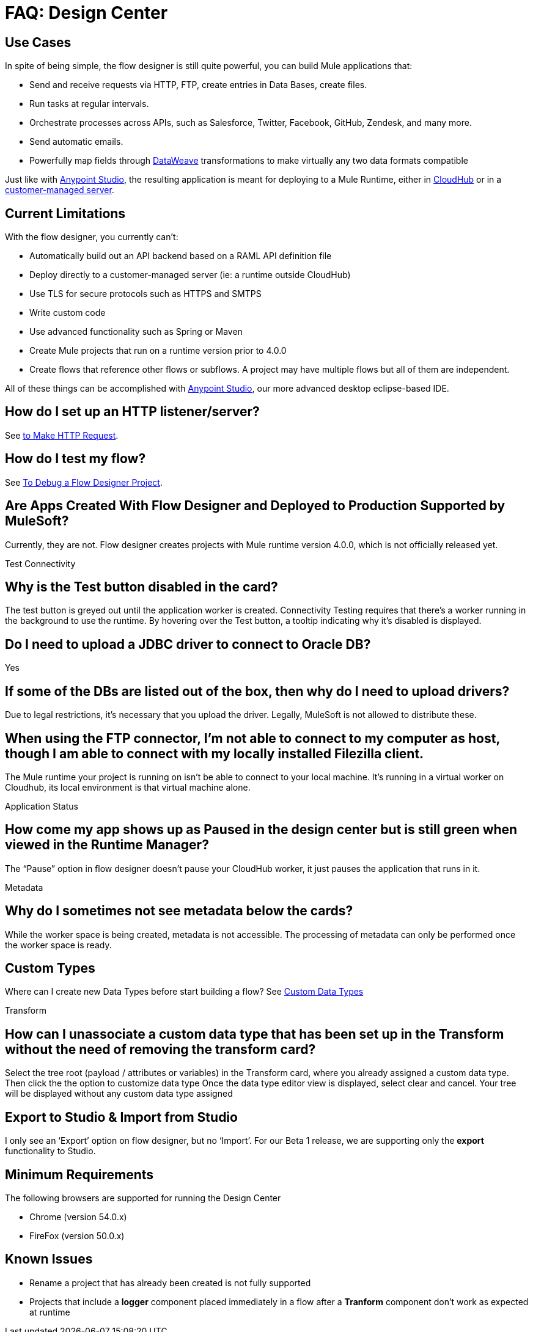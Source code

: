 = FAQ: Design Center
:keywords: mozart, design center, api designer


== Use Cases

In spite of being simple, the flow designer is still quite powerful, you can build Mule applications that:

* Send and receive requests via HTTP, FTP, create entries in Data Bases, create files.
* Run tasks at regular intervals.
* Orchestrate processes across APIs, such as Salesforce, Twitter, Facebook, GitHub, Zendesk, and many more.
* Send automatic emails.
* Powerfully map fields through link:/mule-user-guide/v/4.0/dataweave[DataWeave] transformations to make virtually any two data formats compatible

Just like with link:/anypoint-studio[Anypoint Studio], the resulting application is meant for deploying to a Mule Runtime, either in link:/runtime-manager/deploying-to-cloudhub[CloudHub] or in a link:/runtime-manager/deploying-to-your-own-servers[customer-managed server].




== Current Limitations


With the flow designer, you currently can't:

* Automatically build out an API backend based on a RAML API definition file
* Deploy directly to a customer-managed server (ie: a runtime outside CloudHub)
* Use TLS for secure protocols such as HTTPS and SMTPS
* Write custom code
* Use advanced functionality such as Spring or Maven
* Create Mule projects that run on a runtime version prior to 4.0.0
* Create flows that reference other flows or subflows. A project may have multiple flows but all of them are independent.


All of these things can be accomplished with link:/anypoint-studio[Anypoint Studio], our more advanced desktop eclipse-based IDE.


== How do I set up an HTTP listener/server?

See link:/connectors/http-to-make-http-request[to Make HTTP Request].


== How do I test my flow?

See link:/design-center/v/1.0/to-debug-a-flow-designer-project[To Debug a Flow Designer Project].

== Are Apps Created With Flow Designer and Deployed to Production Supported by MuleSoft?

Currently, they are not. Flow designer creates projects with Mule runtime version 4.0.0, which is not officially released yet.



Test Connectivity

== Why is the Test button disabled in the card?

The test button is greyed out until the application worker is created.
Connectivity Testing requires that there’s a worker running in the background to use the runtime.
By hovering over the Test button, a tooltip indicating why it’s disabled is displayed.

== Do I need to upload a JDBC driver to connect to Oracle DB?

Yes

== If some of the DBs are listed out of the box, then why do I need to upload drivers?

Due to legal restrictions, it’s necessary that you upload the driver.
Legally, MuleSoft is not allowed to distribute these.

== When using the FTP connector, I'm not able to connect to my computer as host, though I am able to connect with my locally installed Filezilla client.

The Mule runtime your project is running on isn’t be able to connect to your local machine. It’s running in a virtual worker on Cloudhub, its local environment is that virtual machine alone.


Application Status

== How come my app shows up as Paused in the design center but is still green when viewed in the Runtime Manager?

The “Pause” option in flow designer doesn’t pause your CloudHub worker, it just pauses the application that runs in it.



Metadata

== Why do I sometimes not see metadata below the cards?

While the worker space is being created, metadata is not accessible. The processing of metadata can only be performed once the worker space is ready.

== Custom Types

Where can I create new Data Types before start building a flow?
See link:/design-center/v/1.0/to-manage-data-types#custom-data-types[Custom Data Types]

Transform

== How can I unassociate a custom data type that has been set up in the Transform without the need of removing the transform card?

Select the tree root (payload / attributes or variables) in the Transform card, where you already assigned a custom data type. Then click the the option to customize data type
Once the data type editor view is displayed, select clear and cancel. Your tree will be displayed without any custom data type assigned

== Export to Studio & Import from Studio

I only see an ‘Export’ option on flow designer, but no ‘Import’.
For our Beta 1 release, we are supporting only the *export* functionality to Studio.









== Minimum Requirements

The following browsers are supported for running the Design Center

* Chrome (version 54.0.x)
* FireFox (version 50.0.x)

== Known Issues

* Rename a project that has already been created is not fully supported
* Projects that include a *logger* component placed immediately in a flow after a *Tranform* component don't work as expected at runtime
